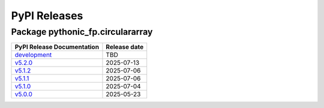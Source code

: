 PyPI Releases
=============

Package pythonic_fp.circulararray
---------------------------------

+-------------------------------------------------------------------------------------------------+--------------+
| PyPI Release Documentation                                                                      | Release date |
+=================================================================================================+==============+
| `development <https://grscheller.github.io/pythonic-fp/circulararray/development/build/html/>`_ | TBD          |
+-------------------------------------------------------------------------------------------------+--------------+
| `v5.2.0 <https://grscheller.github.io/pythonic-fp/circulararray/v5.2.0/build/html/>`_           | 2025-07-13   |
+-------------------------------------------------------------------------------------------------+--------------+
| `v5.1.2 <https://grscheller.github.io/pythonic-fp/circulararray/v5.1.2/build/html/>`_           | 2025-07-06   |
+-------------------------------------------------------------------------------------------------+--------------+
| `v5.1.1 <https://grscheller.github.io/pythonic-fp/circulararray/v5.1.1/build/html/>`_           | 2025-07-06   |
+-------------------------------------------------------------------------------------------------+--------------+
| `v5.1.0 <https://grscheller.github.io/pythonic-fp/circulararray/v5.1.0/build/html/>`_           | 2025-07-04   |
+-------------------------------------------------------------------------------------------------+--------------+
| `v5.0.0 <https://grscheller.github.io/pythonic-fp/circulararray/v5.0.0/build/html/>`_           | 2025-05-23   |
+-------------------------------------------------------------------------------------------------+--------------+

